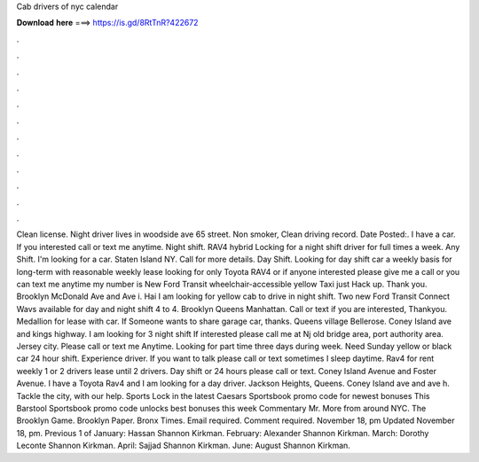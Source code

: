 Cab drivers of nyc calendar

𝐃𝐨𝐰𝐧𝐥𝐨𝐚𝐝 𝐡𝐞𝐫𝐞 ===> https://is.gd/8RtTnR?422672

.

.

.

.

.

.

.

.

.

.

.

.

Clean license. Night driver lives in woodside ave 65 street. Non smoker, Clean driving record. Date Posted:. I have a car. If you interested call or text me anytime. Night shift. RAV4 hybrid Locking for a night shift driver for full times a week. Any Shift. I'm looking for a car. Staten Island NY. Call for more details. Day Shift. Looking for day shift car a weekly basis for long-term with reasonable weekly lease looking for only Toyota RAV4 or if anyone interested please give me a call or you can text me anytime my number is  New Ford Transit wheelchair-accessible yellow Taxi just Hack up.
Thank you. Brooklyn McDonald Ave and Ave i. Hai I am looking for yellow cab to drive in night shift. Two new Ford Transit Connect Wavs available for day and night shift 4 to 4. Brooklyn Queens Manhattan.
Call or text if you are interested, Thankyou. Medallion for lease with car. If Someone wants to share garage car, thanks. Queens village Bellerose. Coney Island ave and kings highway. I am looking for 3 night shift  If interested please call me at  Nj old bridge area, port authority area.
Jersey city. Please call or text me Anytime. Looking for part time three days during week. Need Sunday yellow or black car 24 hour shift. Experience driver. If you want to talk please call or text sometimes I sleep daytime.
Rav4 for rent weekly 1 or 2 drivers lease until 2 drivers. Day shift or 24 hours please call or text. Coney Island Avenue and Foster Avenue. I have a Toyota Rav4 and I am looking for a day driver. Jackson Heights, Queens. Coney Island ave and ave h. Tackle the city, with our help. Sports Lock in the latest Caesars Sportsbook promo code for newest bonuses This Barstool Sportsbook promo code unlocks best bonuses this week Commentary Mr. More from around NYC. The Brooklyn Game.
Brooklyn Paper. Bronx Times. Email required. Comment required. November 18, pm Updated November 18, pm. Previous 1 of  January: Hassan Shannon Kirkman. February: Alexander Shannon Kirkman. March: Dorothy Leconte Shannon Kirkman. April: Sajjad Shannon Kirkman. June: August Shannon Kirkman.